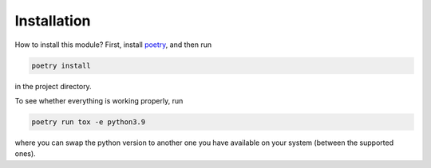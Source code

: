Installation
============

How to install this module? 
First, install `poetry <https://python-poetry.org/docs/#installation>`_, 
and then run

.. code-block:: bash
    
    poetry install

in the project directory.

To see whether everything is working properly, run 

.. code-block:: bash
    
    poetry run tox -e python3.9
    
where you can swap the python version to another one you have available
on your system (between the supported ones).
